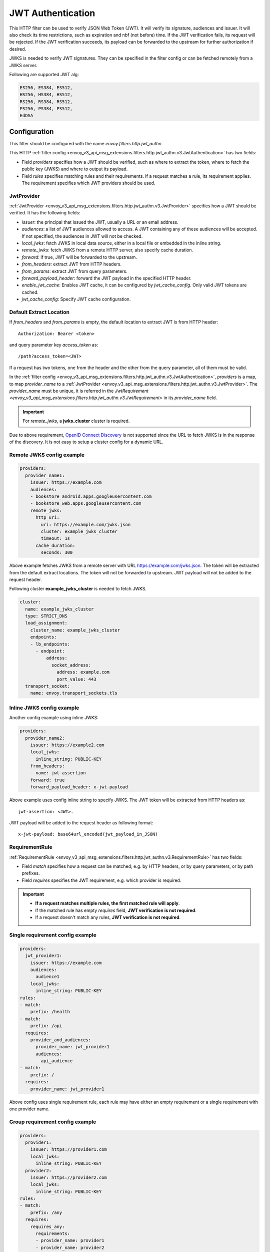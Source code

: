 .. _config_http_filters_jwt_authn:

JWT Authentication
==================

This HTTP filter can be used to verify JSON Web Token (JWT). It will verify its signature, audiences and issuer. It will also check its time restrictions, such as expiration and nbf (not before) time. If the JWT verification fails, its request will be rejected. If the JWT verification succeeds, its payload can be forwarded to the upstream for further authorization if desired.

JWKS is needed to verify JWT signatures. They can be specified in the filter config or can be fetched remotely from a JWKS server.

Following are supported JWT alg:

.. code-block::

   ES256, ES384, ES512,
   HS256, HS384, HS512,
   RS256, RS384, RS512,
   PS256, PS384, PS512,
   EdDSA

Configuration
-------------

This filter should be configured with the name *envoy.filters.http.jwt_authn*.

This HTTP :ref:`filter config <envoy_v3_api_msg_extensions.filters.http.jwt_authn.v3.JwtAuthentication>` has two fields:

* Field *providers* specifies how a JWT should be verified, such as where to extract the token, where to fetch the public key (JWKS) and where to output its payload.
* Field *rules* specifies matching rules and their requirements. If a request matches a rule, its requirement applies. The requirement specifies which JWT providers should be used.

JwtProvider
~~~~~~~~~~~

:ref:`JwtProvider <envoy_v3_api_msg_extensions.filters.http.jwt_authn.v3.JwtProvider>` specifies how a JWT should be verified. It has the following fields:

* *issuer*: the principal that issued the JWT, usually a URL or an email address.
* *audiences*: a list of JWT audiences allowed to access. A JWT containing any of these audiences will be accepted.
  If not specified, the audiences in JWT will not be checked.
* *local_jwks*: fetch JWKS in local data source, either in a local file or embedded in the inline string.
* *remote_jwks*: fetch JWKS from a remote HTTP server, also specify cache duration.
* *forward*: if true, JWT will be forwarded to the upstream.
* *from_headers*: extract JWT from HTTP headers.
* *from_params*: extract JWT from query parameters.
* *forward_payload_header*: forward the JWT payload in the specified HTTP header.
* *enable_jwt_cache*: Enables JWT cache, it can be configured by *jwt_cache_config*. Only valid JWT tokens are cached.
* *jwt_cache_config*: Specify JWT cache configuration.

Default Extract Location
~~~~~~~~~~~~~~~~~~~~~~~~

If *from_headers* and *from_params* is empty, the default location to extract JWT is from HTTP header::

  Authorization: Bearer <token>

and query parameter key *access_token* as::

  /path?access_token=<JWT>

If a request has two tokens, one from the header and the other from the query parameter, all of them must be valid.

In the :ref:`filter config <envoy_v3_api_msg_extensions.filters.http.jwt_authn.v3.JwtAuthentication>`, *providers* is a map, to map *provider_name* to a :ref:`JwtProvider <envoy_v3_api_msg_extensions.filters.http.jwt_authn.v3.JwtProvider>`. The *provider_name* must be unique, it is referred in the `JwtRequirement <envoy_v3_api_msg_extensions.filters.http.jwt_authn.v3.JwtRequirement>` in its *provider_name* field.

.. important::
   For *remote_jwks*, a **jwks_cluster** cluster is required.

Due to above requirement, `OpenID Connect Discovery <https://openid.net/specs/openid-connect-discovery-1_0.html>`_ is not supported since the URL to fetch JWKS is in the response of the discovery. It is not easy to setup a cluster config for a dynamic URL.

Remote JWKS config example
~~~~~~~~~~~~~~~~~~~~~~~~~~

.. code-block:: yaml

  providers:
    provider_name1:
      issuer: https://example.com
      audiences:
      - bookstore_android.apps.googleusercontent.com
      - bookstore_web.apps.googleusercontent.com
      remote_jwks:
        http_uri:
          uri: https://example.com/jwks.json
          cluster: example_jwks_cluster
          timeout: 1s
        cache_duration:
          seconds: 300

Above example fetches JWKS from a remote server with URL https://example.com/jwks.json. The token will be extracted from the default extract locations. The token will not be forwarded to upstream. JWT payload will not be added to the request header.

Following cluster **example_jwks_cluster** is needed to fetch JWKS.

.. code-block:: yaml

  cluster:
    name: example_jwks_cluster
    type: STRICT_DNS
    load_assignment:
      cluster_name: example_jwks_cluster
      endpoints:
      - lb_endpoints:
        - endpoint:
            address:
              socket_address:
                address: example.com
                port_value: 443
    transport_socket:
      name: envoy.transport_sockets.tls


Inline JWKS config example
~~~~~~~~~~~~~~~~~~~~~~~~~~

Another config example using inline JWKS:

.. code-block:: yaml

  providers:
    provider_name2:
      issuer: https://example2.com
      local_jwks:
        inline_string: PUBLIC-KEY
      from_headers:
      - name: jwt-assertion
      forward: true
      forward_payload_header: x-jwt-payload

Above example uses config inline string to specify JWKS. The JWT token will be extracted from HTTP headers as::

     jwt-assertion: <JWT>.

JWT payload will be added to the request header as following format::

    x-jwt-payload: base64url_encoded(jwt_payload_in_JSON)

RequirementRule
~~~~~~~~~~~~~~~

:ref:`RequirementRule <envoy_v3_api_msg_extensions.filters.http.jwt_authn.v3.RequirementRule>` has two fields:

* Field *match* specifies how a request can be matched; e.g. by HTTP headers, or by query parameters, or by path prefixes.
* Field *requires* specifies the JWT requirement, e.g. which provider is required.

.. important::
   - **If a request matches multiple rules, the first matched rule will apply**.
   - If the matched rule has empty *requires* field, **JWT verification is not required**.
   - If a request doesn't match any rules, **JWT verification is not required**.

Single requirement config example
~~~~~~~~~~~~~~~~~~~~~~~~~~~~~~~~~

.. code-block:: yaml

  providers:
    jwt_provider1:
      issuer: https://example.com
      audiences:
        audience1
      local_jwks:
        inline_string: PUBLIC-KEY
  rules:
  - match:
      prefix: /health
  - match:
      prefix: /api
    requires:
      provider_and_audiences:
        provider_name: jwt_provider1
        audiences:
          api_audience
  - match:
      prefix: /
    requires:
      provider_name: jwt_provider1

Above config uses single requirement rule, each rule may have either an empty requirement or a single requirement with one provider name.

Group requirement config example
~~~~~~~~~~~~~~~~~~~~~~~~~~~~~~~~

.. code-block:: yaml

  providers:
    provider1:
      issuer: https://provider1.com
      local_jwks:
        inline_string: PUBLIC-KEY
    provider2:
      issuer: https://provider2.com
      local_jwks:
        inline_string: PUBLIC-KEY
  rules:
  - match:
      prefix: /any
    requires:
      requires_any:
        requirements:
        - provider_name: provider1
        - provider_name: provider2
  - match:
      prefix: /all
    requires:
      requires_all:
        requirements:
        - provider_name: provider1
        - provider_name: provider2

Above config uses more complex *group* requirements:

* The first *rule* specifies *requires_any*; if any of **provider1** or **provider2** requirement is satisfied, the request is OK to proceed.
* The second *rule* specifies *requires_all*; only if both **provider1** and **provider2** requirements are satisfied, the request is OK to proceed.
